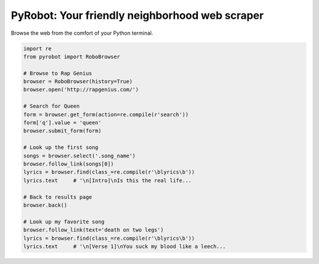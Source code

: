 PyRobot: Your friendly neighborhood web scraper
===============================================

.. image:: https://badge.fury.io/py/pyrobot.png
    :target: http://badge.fury.io/py/pyrobot
    
.. image:: https://travis-ci.org/jmcarp/pyrobot.png?branch=master
        :target: https://travis-ci.org/jmcarp/pyrobot

.. image:: https://coveralls.io/repos/jmcarp/pyrobot/badge.png?branch=master :target: https://coveralls.io/r/jmcarp/pyrobot?branch=master

.. image:: https://pypip.in/d/pyrobot/badge.png
        :target: https://crate.io/packages/pyrobot?version=latest

Browse the web from the comfort of your Python terminal.

.. code-block:: python
    
    import re
    from pyrobot import RoboBrowser
    
    # Browse to Rap Genius
    browser = RoboBrowser(history=True)
    browser.open('http://rapgenius.com/')
    
    # Search for Queen
    form = browser.get_form(action=re.compile(r'search'))
    form['q'].value = 'queen'
    browser.submit_form(form)

    # Look up the first song
    songs = browser.select('.song_name')
    browser.follow_link(songs[0])
    lyrics = browser.find(class_=re.compile(r'\blyrics\b'))
    lyrics.text     # '\n[Intro]\nIs this the real life...
    
    # Back to results page
    browser.back()

    # Look up my favorite song
    browser.follow_link(text='death on two legs')
    lyrics = browser.find(class_=re.compile(r'\blyrics\b'))
    lyrics.text     # '\n[Verse 1]\nYou suck my blood like a leech...

